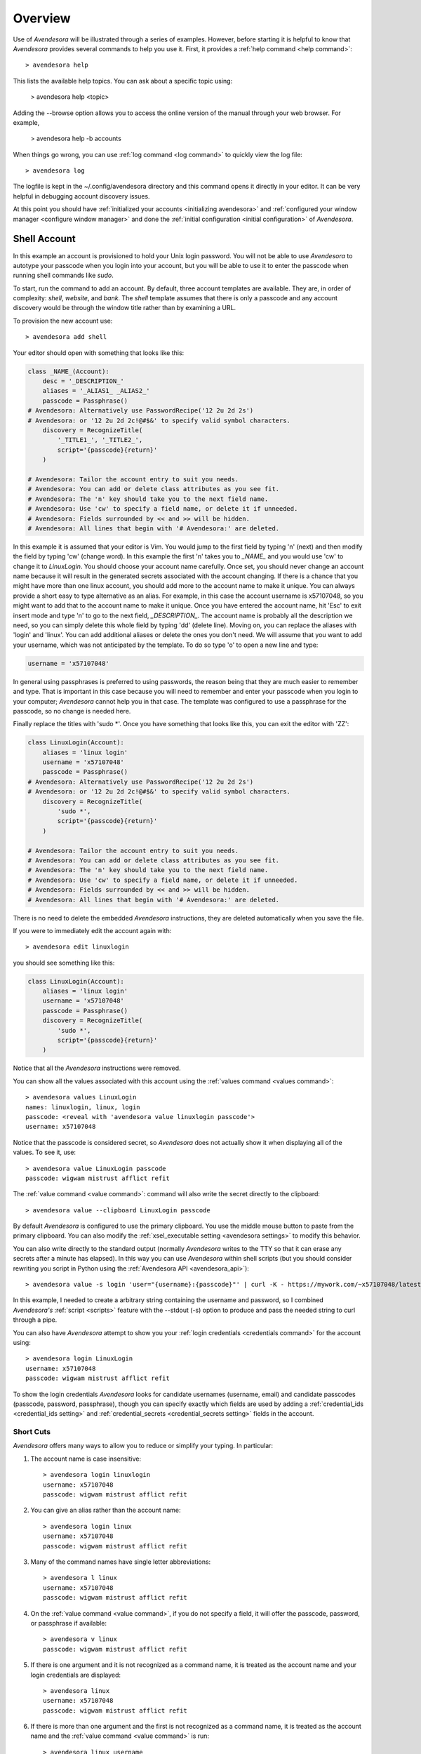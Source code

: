 .. _avendesora overview:

Overview
========

Use of *Avendesora* will be illustrated through a series of examples.  However, 
before starting it is helpful to know that *Avendesora* provides several 
commands to help you use it. First, it provides a :ref:`help command <help 
command>`::

    > avendesora help

This lists the available help topics. You can ask about a specific topic 
using:

    > avendesora help <topic>

Adding the --browse option allows you to access the online version of the manual 
through your web browser. For example,

    > avendesora help -b accounts

When things go wrong, you can use :ref:`log command <log command>` to quickly 
view the log file::

    > avendesora log

The logfile is kept in the ~/.config/avendesora directory and this command opens 
it directly in your editor.  It can be very helpful in debugging account 
discovery issues.

At this point you should have :ref:`initialized your accounts <initializing 
avendesora>` and :ref:`configured your window manager <configure window 
manager>` and done the :ref:`initial configuration <initial configuration>` of 
*Avendesora*.


.. index::
    single: shell account

Shell Account
-------------

In this example an account is provisioned to hold your Unix login password. You 
will not be able to use *Avendesora* to autotype your passcode when you login 
into your account, but you will be able to use it to enter the passcode when 
running shell commands like *sudo*.

To start, run the command to add an account. By default, three account templates 
are available. They are, in order of complexity: *shell*, *website*, and *bank*.  
The *shell* template assumes that there is only a passcode and any account 
discovery would be through the window title rather than by examining a URL.

To provision the new account use::

    > avendesora add shell

Your editor should open with something that looks like this:

.. code-block:: python

    class _NAME_(Account):
        desc = '_DESCRIPTION_'
        aliases = '_ALIAS1_ _ALIAS2_'
        passcode = Passphrase()
    # Avendesora: Alternatively use PasswordRecipe('12 2u 2d 2s')
    # Avendesora: or '12 2u 2d 2c!@#$&' to specify valid symbol characters.
        discovery = RecognizeTitle(
            '_TITLE1_', '_TITLE2_',
            script='{passcode}{return}'
        )

    # Avendesora: Tailor the account entry to suit you needs.
    # Avendesora: You can add or delete class attributes as you see fit.
    # Avendesora: The 'n' key should take you to the next field name.
    # Avendesora: Use 'cw' to specify a field name, or delete it if unneeded.
    # Avendesora: Fields surrounded by << and >> will be hidden.
    # Avendesora: All lines that begin with '# Avendesora:' are deleted.

In this example it is assumed that your editor is Vim. You would jump to the 
first field by typing 'n' (next) and then modify the field by typing 'cw' 
(change word). In this example the first 'n' takes you to *_NAME_* and you would 
use 'cw' to change it to *LinuxLogin*.  You should choose your account name 
carefully. Once set, you should never change an account name because it will 
result in the generated secrets associated with the account changing. If there 
is a chance that you might have more than one linux account, you should add more 
to the account name to make it unique. You can always provide a short easy to 
type alternative as an alias. For example, in this case the account username is 
x57107048, so you might want to add that to the account name to make it unique.
Once you have entered the account name, hit 'Esc' to exit insert mode and type 
'n' to go to the next field, *_DESCRIPTION_*.  The account name is probably all 
the description we need, so you can simply delete this whole field by typing 
'dd' (delete line).  Moving on, you can replace the aliases with 'login' and 
'linux'.  You can add additional aliases or delete the ones you don't need.  We 
will assume that you want to add your username, which was not anticipated by the 
template. To do so type 'o' to open a new line and type:

.. code-block:: python

    username = 'x57107048'

In general using passphrases is preferred to using passwords, the reason being 
that they are much easier to remember and type. That is important in this case 
because you will need to remember and enter your passcode when you login to your 
computer; *Avendesora* cannot help you in that case. The template was configured 
to use a passphrase for the passcode, so no change is needed here.

Finally replace the titles with 'sudo \*'.  Once you have something that looks 
like this, you can exit the editor with 'ZZ':

.. code-block:: python

    class LinuxLogin(Account):
        aliases = 'linux login'
        username = 'x57107048'
        passcode = Passphrase()
    # Avendesora: Alternatively use PasswordRecipe('12 2u 2d 2s')
    # Avendesora: or '12 2u 2d 2c!@#$&' to specify valid symbol characters.
        discovery = RecognizeTitle(
            'sudo *',
            script='{passcode}{return}'
        )

    # Avendesora: Tailor the account entry to suit you needs.
    # Avendesora: You can add or delete class attributes as you see fit.
    # Avendesora: The 'n' key should take you to the next field name.
    # Avendesora: Use 'cw' to specify a field name, or delete it if unneeded.
    # Avendesora: Fields surrounded by << and >> will be hidden.
    # Avendesora: All lines that begin with '# Avendesora:' are deleted.

There is no need to delete the embedded *Avendesora* instructions, they are 
deleted automatically when you save the file.

If you were to immediately edit the account again with::

    > avendesora edit linuxlogin

you should see something like this:

.. code-block:: python

    class LinuxLogin(Account):
        aliases = 'linux login'
        username = 'x57107048'
        passcode = Passphrase()
        discovery = RecognizeTitle(
            'sudo *',
            script='{passcode}{return}'
        )

Notice that all the *Avendesora* instructions were removed.

You can show all the values associated with this account using the :ref:`values 
command <values command>`::

    > avendesora values LinuxLogin
    names: linuxlogin, linux, login
    passcode: <reveal with 'avendesora value linuxlogin passcode'>
    username: x57107048

Notice that the passcode is considered secret, so *Avendesora* does not actually 
show it when displaying all of the values. To see it, use::

    > avendesora value LinuxLogin passcode
    passcode: wigwam mistrust afflict refit

The :ref:`value command <value command>`: command will also write the secret 
directly to the clipboard::

    > avendesora value --clipboard LinuxLogin passcode

By default *Avendesora* is configured to use the primary clipboard.  You use the 
middle mouse button to paste from the primary clipboard. You can also modify the 
:ref:`xsel_executable setting <avendesora settings>` to modify this behavior.

You can also write directly to the standard output (normally *Avendesora* writes 
to the TTY so that it can erase any secrets after a minute has elapsed).  In 
this way you can use *Avendesora* within shell scripts (but you should consider 
rewriting you script in Python using the :ref:`Avendesora API 
<avendesora_api>`)::

    > avendesora value -s login 'user="{username}:{passcode}"' | curl -K - https://mywork.com/~x57107048/latest

In this example, I needed to create a arbitrary string containing the username 
and password, so I combined *Avendesora's* :ref:`script <scripts>` feature with 
the --stdout (-s) option to produce and pass the needed string to curl through 
a pipe.

You can also have *Avendesora* attempt to show you your :ref:`login credentials 
<credentials command>` for the account using::

    > avendesora login LinuxLogin
    username: x57107048
    passcode: wigwam mistrust afflict refit

To show the login credentials *Avendesora* looks for candidate usernames 
(username, email) and candidate passcodes (passcode, password, passphrase), 
though you can specify exactly which fields are used by adding 
a :ref:`credential_ids <credential_ids setting>` and :ref:`credential_secrets 
<credential_secrets setting>` fields in the account.


.. index::
    single: typing, reducing
    single: short cuts
    single: abbreviations

Short Cuts
""""""""""

*Avendesora* offers many ways to allow you to reduce or simplify your typing. In 
particular:

#. The account name is case insensitive::

    > avendesora login linuxlogin
    username: x57107048
    passcode: wigwam mistrust afflict refit

#. You can give an alias rather than the account name::

    > avendesora login linux
    username: x57107048
    passcode: wigwam mistrust afflict refit

#. Many of the command names have single letter abbreviations::

    > avendesora l linux
    username: x57107048
    passcode: wigwam mistrust afflict refit

#. On the :ref:`value command <value command>`, if you do not specify a field, 
   it will offer the passcode, password, or passphrase if available::

    > avendesora v linux
    passcode: wigwam mistrust afflict refit

#. If there is one argument and it is not recognized as a command name, it is 
   treated as the account name and your login credentials are displayed::

    > avendesora linux
    username: x57107048
    passcode: wigwam mistrust afflict refit

#. If there is more than one argument and the first is not recognized as 
   a command name, it is treated as the account name and the :ref:`value command 
   <value command>` is run::

    > avendesora linux username
    x57107048

#. Finally, people often alias 'pw' to 'avendesora' in their shell to make 
   running *Avendesora* easier::

    > pw linux
    username: x57107048
    passcode: wigwam mistrust afflict refit


Auto Entry
""""""""""

Your *LinuxLogin* account was provisioned with account discovery by way of the 
window title. This assumes that your shell adds the currently running command to 
the window title. Most shells are configured to do this by default, or can be 
configured to do so, though it may take some digging on the web to find the 
magic incantation to do so. Notice that one window title was given: 'sudo \*'.  
This matches a sudo command with arguments ('\*' is a wildcard character that 
matches any string of characters). To try out the account discovery, type::

    > sudo make me a sandwich
    [sudo] password for x57107048: <Alt-p>

Here <Alt-p> indicates that you should type your *Avendesora* hot key (hopefully 
you :ref:`set this up earlier<configure window manager>`).  It should run 
'avendesora value'. Since no account was given with this command, *Avendesora* 
attempts to discover which account should be used. It does so by offering the 
window title to each account provisioned with account discovery to see which 
account it matches.  Assume it only matches LinuxLogin. Then the corresponding 
discovery script is run, in which case is '{passcode}{return}'. This script 
simulates the keyboard and types the passcode and then types the enter key, 
which should authenticate you with sudo and allow the command to run.  If the 
window title matches several accounts, then each is offered up in a selection 
box and you choose the one you want (use 'j' and 'k' to navigate to desired 
section and 'Enter' to select or 'Esc' to cancel).


.. index::
    single: website account

Website Account
---------------

In this example an account is provisioned to hold information typical to 
a website::

    > avendesora add website

Your editor should open with something that looks like this:

.. code-block:: python

    class _NAME_(Account):
        desc = '_DESCRIPTION_'
        aliases = '_ALIAS1_ _ALIAS2_'
        username = '_USERNAME_'
        email = '_EMAIL_'
        passcode = PasswordRecipe('12 2u 2d 2s')
    # Avendesora: length is 12, includes 2 upper, 2 digits and 2 symbols
    # Avendesora: Alternatively use '12 2u 2d 2c!@#$&' to specify valid symbol characters.
    # Avendesora: Alternatively use Passphrase()
        questions = [
            Question("_QUESTION1_?"),
            Question("_QUESTION2_?"),
            Question("_QUESTION3_?"),
        ]
        urls = '_URL_'
    # Avendesora: specify urls if there are multiple recognizers.
        discovery = RecognizeURL(
            'https://_URL_',
            script='{email}{tab}{passcode}{return}'
        )
    # Avendesora: Specify list of urls to recognizer if multiple pages need same script.
    # Avendesora: Specify list of recognizers if multiple pages need different scripts.

    # Avendesora: Tailor the account entry to suit you needs.
    # Avendesora: You can add or delete class attributes as you see fit.
    # Avendesora: The 'n' key should take you to the next field name.
    # Avendesora: Use 'cw' to specify a field name, or delete it if unneeded.
    # Avendesora: Fields surrounded by << and >> will be hidden.
    # Avendesora: All lines that begin with '# Avendesora:' are deleted.

Use 'n' to step through the various fields and 'cw' to change the field. You can 
delete any fields that you do not need, or add any that you do.  Here is an 
example of what it might look like when filled out completely after the 
instructions have been removed:

.. code-block:: python

    class Elevate84932153377(Account):
        desc = 'Virgin America frequent flier plan'
        aliases = 'elevate virgin virginamerica'
        phone = '1.877.FLY.VIRGIN'
        account = '8493-215-3377'
        email = 'perrin.aybara@gmail.com'
        passcode = PasswordRecipe('12 2u 2d 2s')
        questions = [
            Question('mothers maiden name?')),
            Question('fathers middle name?')),
        ]
        urls = 'https://www.virginamerica.com/cms/elevate-frequent-flyer'
        discovery = RecognizeURL(
            'https://virginamerica.com',
            'https://www.virginamerica.com',
            script='{email}{tab}{passcode}{return}'
        )

Notice that a very specific name was given to the account. This was done to 
allow additional Elevate accounts to be created, which might be needed for other 
family members or in case your account was ever compromised. Once you generate 
secrets from an account it is important that you not change the account name as 
that will change the values used for the secrets. Thus, if you choose a very 
selective account name you are less likely to need to change its name in the 
future.  Of course, that name would be difficult to type, so you should give 
simpler names in the account aliases.

You can specify any information you feel is appropriate. Generally that includes 
the account number and the email you gave when creating the account.

You can make your passcode a password using PasswordRecipe. In this case you 
give a string that describes the characteristics of the password you want. The 
first value is the length of the password (12 characters), and then number of 
required characters of each type (2 upper case, 2 digits, and 2 symbols). If you 
are restricted to a specific set of symbols, such as +=_-, you can use '2c+=_-' 
to signify that two of the specified characters should be included (ex: 
PasswordRecipe('12 2u 2d 2c+=_-').  Alternatively, you can specify Passphrase() 
like in the shell account above.  Or, you can explicitly specify the password.  
In this case you should indicate that the value is a secret so it is somewhat 
protected.  There are two ways of doing that.

1. You specify the password as an argument to :class:`avendesora.Hide()`.  
   Example: ``Hide('catch22')``.  In this case *Avendesora* protects the value 
   as a secret, but it will show up unconcealed when viewing your account file.
2. You can specify the password embedded in << and >>. For example: <<catch22>>.  
   If you do that, the value is converted to base64 and passed as an argument to 
   Hidden(). Thus, when you view the account file you will see: 
   Hidden("Y2F0Y2gyMg=="). This makes it harder for anybody that happens to 
   glance over your shoulder while you have your account file open to recognize 
   and remember your password. In this case the encoded password is not 
   encrypted, and it is easy to recover using *Avendesora*'s :ref:`reveal 
   command <reveal command>` or the linux base64 command.

Many websites ask 'security' questions. These questions represent a back door 
into your account. If you forget your password, you can access your account by 
answering these questions. However, anybody else that happens to know the 
answers to these questions, such as your evil twin, can also use them to access 
your account. *Avendesora* defeats your evil twin by generating completely 
random answers to these personal questions. By default, Question() takes 
a string and turns it into three random words (be careful not to change the 
string after you have given the website the answers; doing so changes the 
answers). You can specify as many questions needed.

If you are not free to give arbitrary answers to your questions, such as if the 
website gives you a small set of acceptable answers, then you can give the 
answer along with the question:

.. code-block:: python

    questions = [
        Question('favorite subject in school?', answer=<<recess>>),
        Question('favorite composer?' answer=<<chuck berry>>),
    ]

The :ref:`questions command <questions command>` can be used to quickly display 
the answer to a security question::

    > avendesora questions LinuxLogin
    0: favorite subject in school?
    1: favorite composer?
    Which question? 0
    questions (favorite subject in school?): recess

The *questions* command, which can be abbreviated as *quest* or *q*, displays 
all of the questions and you are expected to then choose one. Once you do, that 
question is answered.

Lastly this account sets up the web interface by specifying *urls* and 
*discovery*. The *urls* field is used by the :ref:`browse command <browse 
command>`, which opens your browser and navigates to the login page.  For 
example::

    > avendesora browse virgin

This can generally be done directly from your window manager, allowing your to 
open your account without needing to use a shell.  In Gnome you can do so with 
Alt-F2 (Run Command).  You can get the same functionality from other window 
managers by installing and assigning *dmenu* to a keyboard shortcut.

If you use the :ref:`browse command <browse command>` on an account without 
a *urls* field, *Avendesora* will try to find one in the *discovery* field (it 
looks for URLs given to an instance of *RecognizeURL*, however it can get 
complicated if there is more than one instance of *RecognizeURL*. In such cases 
it is generally better to explicitly specify *urls*.

The *discovery* field is used to recognize that this is the account to use when 
*Avendesora* is asked to login into the *virginamerica.com* site. Notice that 
several URLs are given to RecognizeURL(), this is necessary when the website 
allows you to login using different domain names. RecognizeURL() is a variant of 
RecognizeTitle() that is attuned to the titles generated by browsers that have 
been configured to place the URL in the window title bar. This makes it more 
robust in this particular case. Also notice that the expected protocol (https) 
is given with the URLs. In this way, *Avendesora* will refuse to send your login 
credentials if the connection is not encrypted using the https protocol.  The 
final argument to RecognizeURL() is the script that logs you in. In this case 
the script specifies that the value of the email field should be entered into 
the browser, followed by a tab, then the passcode, then a return.

It is possible to configure account discovery to support several secrets. To do 
so, place the recognizers in a list and specify different scripts for each. For 
example, many websites ask you to answer your security questions in order to 
confirm you are really you. This becomes easier with:

.. code-block:: python

    discovery = [
        RecognizeURL(
            'https://virginamerica.com',
            'https://www.virginamerica.com',
            script='{email}{tab}{passcode}{return}',
            name='login'
        ),
        RecognizeURL(
            'https://virginamerica.com',
            'https://www.virginamerica.com',
            script='{questions}{return}'
            name='challenge question'
        ),
    ]

In this case if you trigger *Avendesora* (using :ref:`Alt-p<configure window 
manager>`) while on the Virgin America website, it will respond by asking you if 
you want to login or answer a challenge question (in this case both recognizers 
trigger, forcing the choice). You can give different URLs for each case so that 
the choice is made automatically for you:

.. code-block:: python

    discovery = [
        RecognizeURL(
            'https://www.virginamerica.com/cms/elevate-frequent-flyer',
            script='{email}{tab}{passcode}{return}',
            name='login'
        ),
        RecognizeURL(
            'https://www.virginamerica.com/cms/challenge',
            script='{questions}{return}'
            name='challenge question'
        ),
    ]


.. index::
    single: bank account

Bank Account
------------

Bank accounts are similar to web accounts, but generally contain multiple 
account numbers and even more secrets.  Create a bank account using::

    > avendesora add bank

After you edit the various fields you may end up with something like this:

.. code-block:: python

    class MechanicsBank(Account):
        aliases = 'mb bank'
        username = Passphrase(length=2, sep='_')
        email = 'brandelwyn.alVere@aol.com'
        checking = <<008860636145>>,
        savings = <<029370021509>>,
        creditcard = <<5251014820644156>>,
        ccv = <<588>>
        expiration = <<03/2020>>
        ccn = Script('{account.creditcard}{tab}{ccv}{tab}')
        passcode = PasswordRecipe('16 2u 2l 2d 2c#%=:_-<>')
        verbal = Passphrase(length=2)
        questions = [
            Question('mothers maiden name?')),
            Question('fathers middle name?')),
        ]
        routing = '013521325'
        customer_support = '''
            credit cards: 800-730-6259
            banking: 800-861-5715
        '''
        urls = 'https://secure.mechanicsbank.com/login'
        discovery = RecognizeURL(
            'https://mechanicsbank.com',
            'https://www.mechanicsbank.com',
            'https://secure.mechanicsbank.com',
            'https://online.mechanicsbank.com',
            script='{username}{tab}{passcode}{return}'
        )

In this case, since this account holds real money, a bit more attention is given 
to security. For example, the username was specified as a 2 word passphrase, 
making very unlikely that anyone could guess your username. Furthermore, your 
account numbers and your credit-cards CCV number are hidden by decorating them 
with << >> (you could also just use :class:`avendesora.Hide()`).

Also, a verbal password is included. Many financial institutions allow you to 
set up a verbal password that you use when calling in. This is an important 
protection in that it stops people that know you well, such as your evil twin, 
from calling in and impersonating you. A short passphrase is perfect for this 
use as it is easy to communicate to someone over the phone.

In this example separate fields are used for each account number. If you have 
access to the accounts of several people, for example you and your children, you 
might use a dictionary for the accounts of each person, as follows:

.. code-block:: python

    brandelwyn = dict(
        checking = <<008860636145>>,
        savings = <<029370021509>>,
        creditcard = <<5251-0148-2064-4156>>,
    )
    marin = dict(
        checking = <<275137908190>>,
        savings = <<874647693848>>,
    )
    egwene = dict(
        checking = <<718467200674>>,
        savings = <<623691894130>>,
    )

Now to get Egwene's checking account number you would use::

    avendesora bank egwene.checking

Security questions and account discovery are handled as given above.

The *ccn* or credit card number field is given as a script.
With this you can navigate to any website that needs your credit card number and 
CCV and enter it by typing::

    <Alt-F2> avendesora bank ccn

Here <Alt-F2> is assumed to be the hot key sequence that runs a shell command 
directly from the window manager (Gnome uses Alt-F2, but yours may be 
different).  Doing so causes your credit card number, followed by a tab, 
followed by your CCV, and followed by another tab to be typed into the page. You 
could conceivably start by typing your name and follow with your address, but 
there is enough variability in websites that this would likely not work on all 
of them, so it is generally best to limit the script to a small number of the 
most helpful fields.


.. _finding accounts:

Finding Accounts
----------------

*Avendesora* provides two ways of finding account names if you do not remember 
them.  First is the :ref:`find command <find command>`, which given a bit of 
text lists all of the accounts that contain that text in their names or their 
aliases. For example::

    > avendesora find bank
    bank-america (ba, boa, bofa) -- home mortgage
    citibank-mastercard (mc, mastercard, citibank) -- credit card
    mechanicsbank (mb bank) -- bank

The next is the :ref:`search command <search command>`, which given a bit of 
text lists all of the accounts that contain that text in any of the non-secret 
account values.  For example::

    > avendesora search bank
    bank-america (ba, boa, bofa) -- home mortgage
    capitalone (co, ing) -- savings bank
    citibank-mastercard (mc, mastercard, citibank) -- credit card
    mechanicsbank (mb bank)  -- bank
    wellsfargo (wf) -- old bank

In both cases the name of the account is listed first followed by the account 
aliases (within parentheses).  The description, if available, is appended to the 
end.


.. _modifying accounts:

Modifying Accounts
------------------

Once an account exists, it can modified using the :ref:`edit command <edit 
command>`::

    > avendesora edit bank

This opens the MechanicsBank account in your editor (you can select your editor 
by modifying the :ref:`edit_account <edit_account setting>`).  Once you modify 
your account, you should save the file and exit the editor.  The change will be 
checked and if there are any errors, you will be given a chance to reopen the 
account file and fix the problem.


Additional Features
-------------------

In addition what has already been introduced, *Avendesora* provides a collection 
of advanced features. Those include ...

-  *Avendesora* supports a wide variety of types of secrets, including support 
   for :ref:`one-time passwords <otp>`. These secrets are described in 
   :ref:`helpers`.
-  The :ref:`archive <archive command>` and :ref:`changed <changed command>` 
   commands provide an ability to create a backup copy of all your passwords.  
   These command are described in the section on :ref:`upgrading <upgrading>`.
-  Two techniques that provide an extra measure of security for accounts are 
   :ref:`stealth accounts <stealth accounts>` and :ref:`misdirection 
   <misdirection>`.
-  *Avendesora* provides several ways that help protect you from :ref:`phishing 
   <phishing>`. You should be aware of these methods and make sure you use them.
-  *Avendesora* allows you to share master seeds with a partner, and once done 
   allow you to easily and securely create new shared secrets. This is described 
   in the section on :ref:`collaboration <collaboration>`.
-  Once you share a master seed, you can use the :ref:`identity command 
   <identity command>` as described in :ref:`confirming identity <confirming 
   identity>` to securely verify that you are communicating with your partner.
-  You can quickly print out the :ref:`NATO phonetic alphabet <phonetic>`, which 
   can be useful when trying to communicate complex character sequences over the 
   phone.
